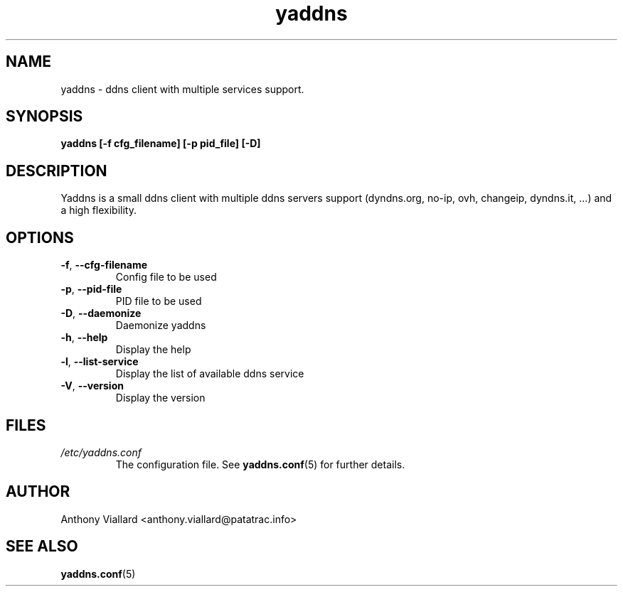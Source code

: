 .\" Process this file with
.\" groff -man -Tascii yaddns.conf.5
.\"
.TH yaddns 1 "May 2011" "Yaddns" ""
.SH NAME
yaddns - ddns client with multiple services support.
.SH SYNOPSIS
.B yaddns [-f cfg_filename] [-p pid_file] [-D]
.SH DESCRIPTION
Yaddns is a small ddns client with multiple ddns servers support (dyndns.org, no-ip, ovh, changeip, dyndns.it, ...) and a high flexibility.
.SH OPTIONS
.TP
\fB-f\fR, \fB--cfg-filename\fR
Config file to be used
.TP
\fB-p\fR, \fB--pid-file\fR
PID file to be used
.TP
\fB-D\fR, \fB--daemonize\fR
Daemonize yaddns
.TP
\fB-h\fR, \fB--help\fR
Display the help
.TP
\fB-l\fR, \fB--list-service\fR
Display the list of available ddns service
.TP
\fB-V\fR, \fB--version\fR
Display the version
.SH FILES
.I /etc/yaddns.conf
.RS
The configuration file. See
.BR yaddns.conf (5)
for further details.
.SH AUTHOR
Anthony Viallard <anthony.viallard@patatrac.info>
.SH "SEE ALSO"
.BR yaddns.conf (5)
